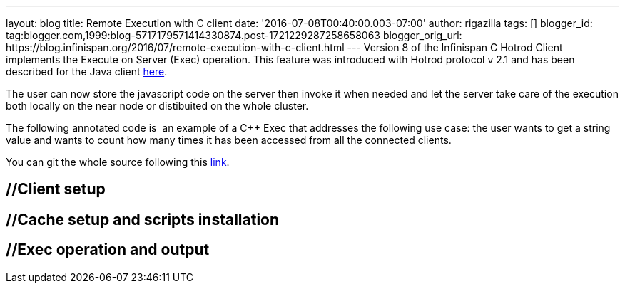 ---
layout: blog
title: Remote Execution with C++ client
date: '2016-07-08T00:40:00.003-07:00'
author: rigazilla
tags: []
blogger_id: tag:blogger.com,1999:blog-5717179571414330874.post-1721229287258658063
blogger_orig_url: https://blog.infinispan.org/2016/07/remote-execution-with-c-client.html
---
Version 8 of the Infinispan C++ Hotrod Client implements the Execute on
Server (Exec) operation. This feature was introduced with Hotrod
protocol v 2.1 and has been described for the Java client
http://blog.infinispan.org/2015/10/stored-script-execution.html[here].

The user can now store the javascript code on the server then invoke it
when needed and let the server take care of the execution both locally
on the near node or distibuited on the whole cluster.

The following annotated code is  an example of a C++ Exec that addresses
the following use case: the user wants to get a string value and wants
to count how many times it has been accessed from all the connected
clients.

You can git the whole source following this
https://github.com/rigazilla/cpp-client-examples[link].


== //Client setup

== //Cache setup and scripts installation

== //Exec operation and output


